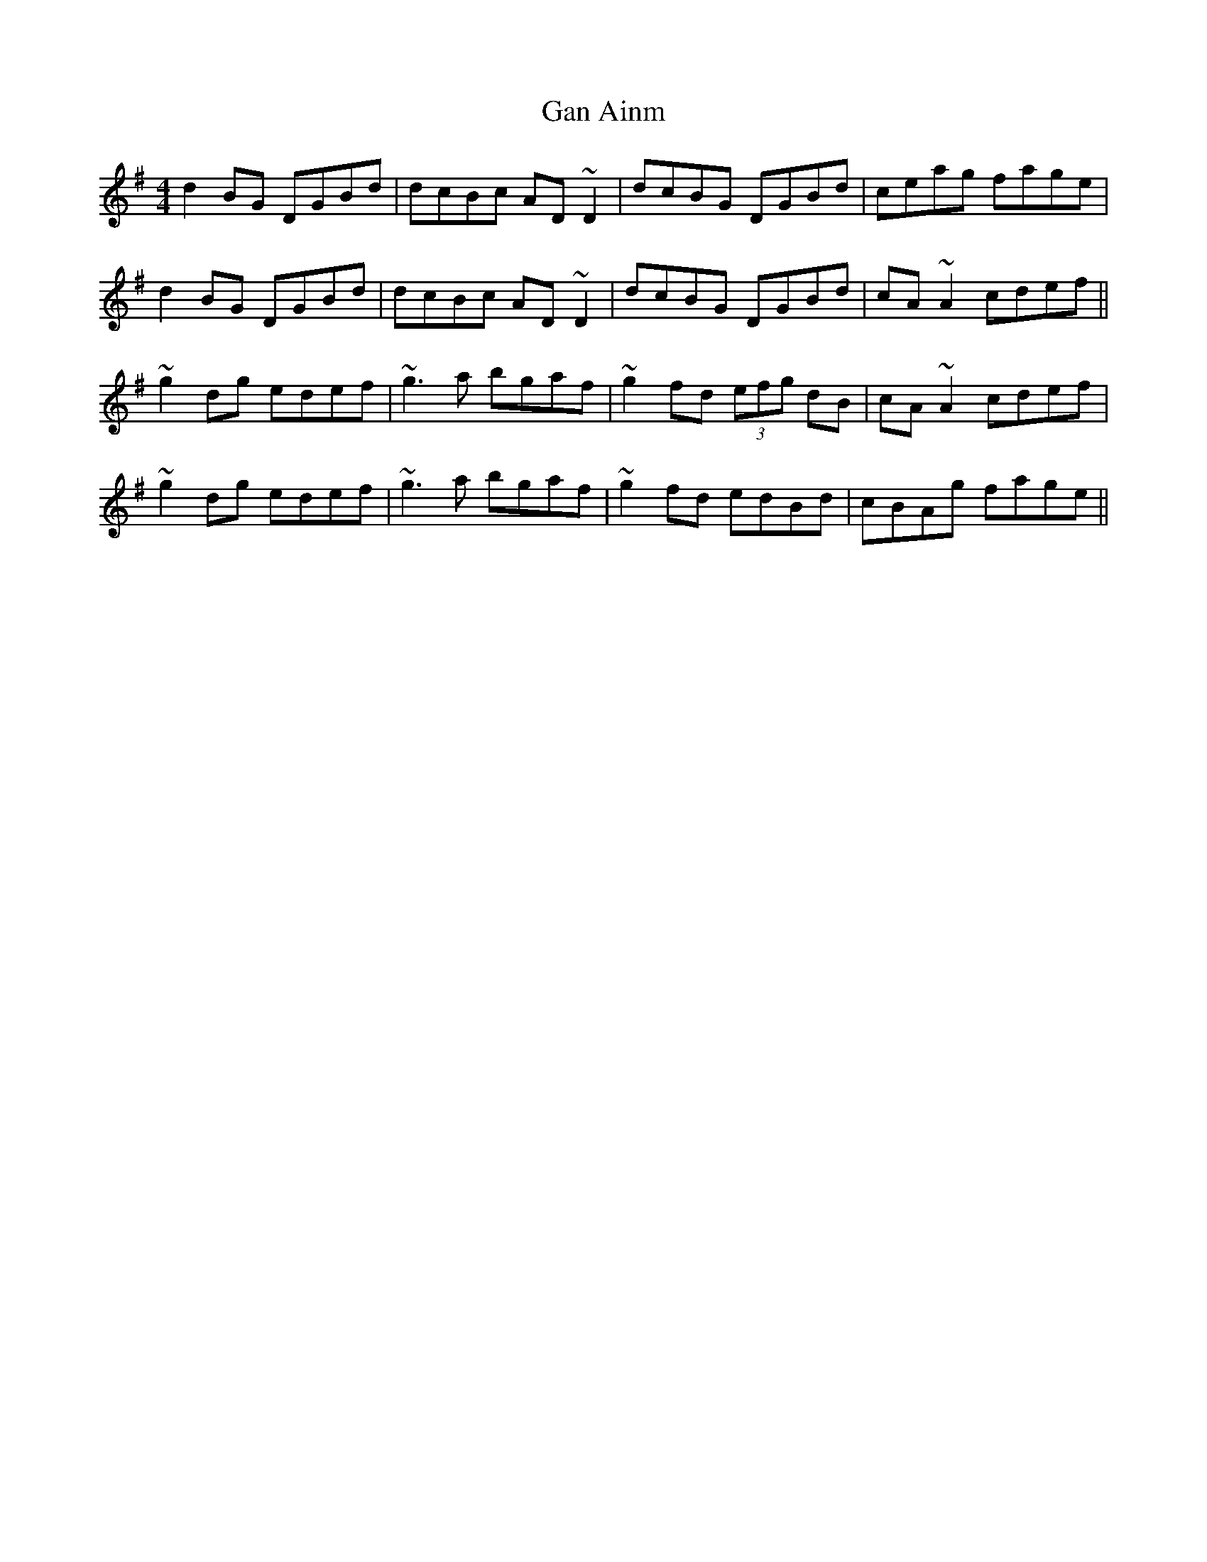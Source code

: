 X: 1
T: Gan Ainm
Z: Peter Laban
S: https://thesession.org/tunes/12101#setting12101
R: reel
M: 4/4
L: 1/8
K: Gmaj
d2 BG DGBd|dcBc AD ~D2|dcBG DGBd|ceag fage|
d2 BG DGBd|dcBc AD ~D2|dcBG DGBd|cA ~A2 cdef||
~g2 dg edef|~g3 a bgaf|~g2 fd (3efg dB|cA ~A2 cdef|
~g2 dg edef|~g3 a bgaf|~g2 fd edBd|cBAg fage||
